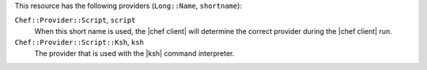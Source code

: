 .. The contents of this file are included in multiple topics.
.. This file should not be changed in a way that hinders its ability to appear in multiple documentation sets.

This resource has the following providers (``Long::Name``, ``shortname``):

``Chef::Provider::Script``, ``script``
   When this short name is used, the |chef client| will determine the correct provider during the |chef client| run.

``Chef::Provider::Script::Ksh``, ``ksh``
   The provider that is used with the |ksh| command interpreter.

